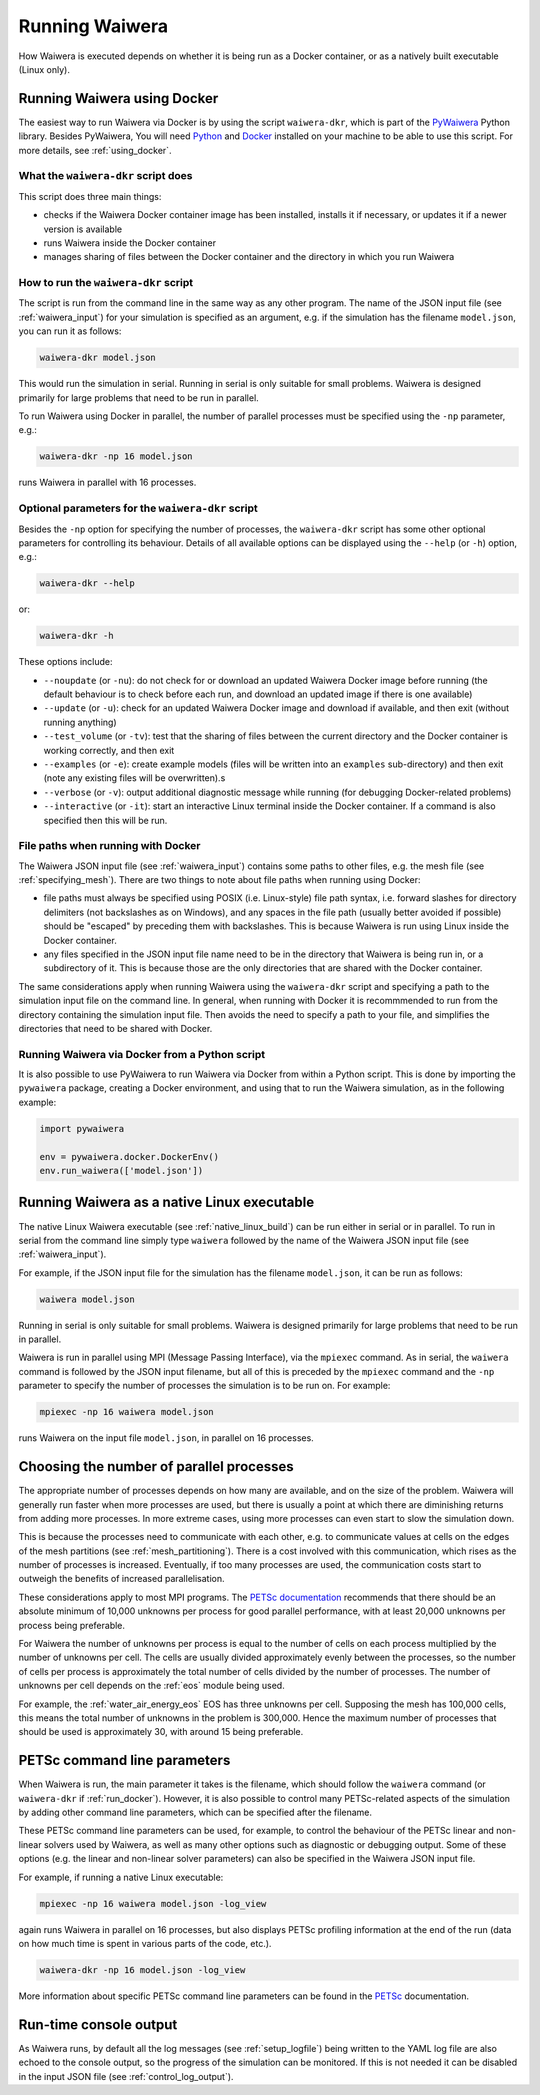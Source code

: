 .. index:: Waiwera; running, running; Waiwera

***************
Running Waiwera
***************

How Waiwera is executed depends on whether it is being run as a Docker container, or as a natively built executable (Linux only).

.. index:: running; Docker, Docker; running, PyWaiwera; waiwera-dkr
.. _run_docker:

Running Waiwera using Docker
============================

The easiest way to run Waiwera via Docker is by using the script ``waiwera-dkr``, which is part of the `PyWaiwera <https://pypi.org/project/pywaiwera>`_ Python library.  Besides PyWaiwera, You will need `Python <https://www.python.org/>`_ and `Docker <https://www.docker.com/>`_ installed on your machine to be able to use this script. For more details, see :ref:`using_docker`.

What the ``waiwera-dkr`` script does
---------------------------------------

This script does three main things:

- checks if the Waiwera Docker container image has been installed, installs it if necessary, or updates it if a newer version is available
- runs Waiwera inside the Docker container
- manages sharing of files between the Docker container and the directory in which you run Waiwera

How to run the ``waiwera-dkr`` script
----------------------------------------

The script is run from the command line in the same way as any other program. The name of the JSON input file (see :ref:`waiwera_input`) for your simulation is specified as an argument, e.g. if the simulation has the filename ``model.json``, you can run it as follows:

.. code-block:: bash

   waiwera-dkr model.json

This would run the simulation in serial. Running in serial is only suitable for small problems. Waiwera is designed primarily for large problems that need to be run in parallel.

.. index:: running; number of processes

To run Waiwera using Docker in parallel, the number of parallel processes must be specified using the ``-np`` parameter, e.g.:

.. code-block:: bash

   waiwera-dkr -np 16 model.json

runs Waiwera in parallel with 16 processes.

.. index:: Docker; options

Optional parameters for the ``waiwera-dkr`` script
-----------------------------------------------------

Besides the ``-np`` option for specifying the number of processes, the ``waiwera-dkr`` script has some other optional parameters for controlling its behaviour. Details of all available options can be displayed using the ``--help`` (or ``-h``) option, e.g.:

.. code-block:: bash

   waiwera-dkr --help

or:

.. code-block:: bash

   waiwera-dkr -h

These options include:

- ``--noupdate`` (or ``-nu``): do not check for or download an updated Waiwera Docker image before running (the default behaviour is to check before each run, and download an updated image if there is one available)
- ``--update`` (or ``-u``): check for an updated Waiwera Docker image and download if available, and then exit (without running anything)
- ``--test_volume`` (or ``-tv``): test that the sharing of files between the current directory and the Docker container is working correctly, and then exit
- ``--examples`` (or ``-e``): create example models (files will be written into an ``examples`` sub-directory) and then exit (note any existing files will be overwritten).s
- ``--verbose`` (or ``-v``): output additional diagnostic message while running (for debugging Docker-related problems)
- ``--interactive`` (or ``-it``): start an interactive Linux terminal inside the Docker container. If a command is also specified then this will be run.

.. index:: Docker; file paths

File paths when running with Docker
-----------------------------------

The Waiwera JSON input file (see :ref:`waiwera_input`) contains some paths to other files, e.g. the mesh file (see :ref:`specifying_mesh`). There are two things to note about file paths when running using Docker:

- file paths must always be specified using POSIX (i.e. Linux-style) file path syntax, i.e. forward slashes for directory delimiters (not backslashes as on Windows), and any spaces in the file path (usually better avoided if possible) should be "escaped" by preceding them with backslashes. This is because Waiwera is run using Linux inside the Docker container.
- any files specified in the JSON input file name need to be in the directory that Waiwera is being run in, or a subdirectory of it. This is because those are the only directories that are shared with the Docker container.

The same considerations apply when running Waiwera using the ``waiwera-dkr`` script and specifying a path to the simulation input file on the command line. In general, when running with Docker it is recommmended to run from the directory containing the simulation input file. Then avoids the need to specify a path to your file, and simplifies the directories that need to be shared with Docker.

.. index:: Docker; Python

Running Waiwera via Docker from a Python script
-----------------------------------------------

It is also possible to use PyWaiwera to run Waiwera via Docker from
within a Python script. This is done by importing the ``pywaiwera``
package, creating a Docker environment, and using that to run the
Waiwera simulation, as in the following example:

.. code-block:: python

   import pywaiwera

   env = pywaiwera.docker.DockerEnv()
   env.run_waiwera(['model.json'])

.. index:: running; native Linux executable
.. _run_native:

Running Waiwera as a native Linux executable
============================================

The native Linux Waiwera executable (see :ref:`native_linux_build`) can be run either in serial or in parallel. To run in serial from the command line simply type ``waiwera`` followed by the name of the Waiwera JSON input file (see :ref:`waiwera_input`).

For example, if the JSON input file for the simulation has the filename ``model.json``, it can be run as follows:

.. code-block:: bash

   waiwera model.json

Running in serial is only suitable for small problems. Waiwera is designed primarily for large problems that need to be run in parallel.

Waiwera is run in parallel using MPI (Message Passing Interface), via the ``mpiexec`` command. As in serial, the ``waiwera`` command is followed by the JSON input filename, but all of this is preceded by the ``mpiexec`` command and the ``-np`` parameter to specify the number of processes the simulation is to be run on. For example:

.. code-block:: bash

   mpiexec -np 16 waiwera model.json

runs Waiwera on the input file ``model.json``, in parallel on 16 processes.

.. index:: running; number of processes

Choosing the number of parallel processes
=========================================

The appropriate number of processes depends on how many are available, and on the size of the problem. Waiwera will generally run faster when more processes are used, but there is usually a point at which there are diminishing returns from adding more processes. In more extreme cases, using more processes can even start to slow the simulation down.

This is because the processes need to communicate with each other, e.g. to communicate values at cells on the edges of the mesh partitions (see :ref:`mesh_partitioning`). There is a cost involved with this communication, which rises as the number of processes is increased. Eventually, if too many processes are used, the communication costs start to outweigh the benefits of increased parallelisation.

These considerations apply to most MPI programs. The `PETSc documentation <https://www.mcs.anl.gov/petsc/petsc-dev/docs/faq.html>`_ recommends that there should be an absolute minimum of 10,000 unknowns per process for good parallel performance, with at least 20,000 unknowns per process being preferable.

For Waiwera the number of unknowns per process is equal to the number of cells on each process multiplied by the number of unknowns per cell. The cells are usually divided approximately evenly between the processes, so the number of cells per process is approximately the total number of cells divided by the number of processes. The number of unknowns per cell depends on the :ref:`eos` module being used.

For example, the :ref:`water_air_energy_eos` EOS has three unknowns per cell. Supposing the mesh has 100,000 cells, this means the total number of unknowns in the problem is 300,000. Hence the maximum number of processes that should be used is approximately 30, with around 15 being preferable.

.. index:: running; parameters
.. _petsc_command_line_parameters:

PETSc command line parameters
=============================

When Waiwera is run, the main parameter it takes is the filename, which should follow the ``waiwera`` command (or ``waiwera-dkr`` if :ref:`run_docker`). However, it is also possible to control many PETSc-related aspects of the simulation by adding other command line parameters, which can be specified after the filename.

These PETSc command line parameters can be used, for example, to control the behaviour of the PETSc linear and non-linear solvers used by Waiwera, as well as many other options such as diagnostic or debugging output. Some of these options (e.g. the linear and non-linear solver parameters) can also be specified in the Waiwera JSON input file.

For example, if running a native Linux executable:

.. code-block:: bash

   mpiexec -np 16 waiwera model.json -log_view

again runs Waiwera in parallel on 16 processes, but also displays PETSc profiling information at the end of the run (data on how much time is spent in various parts of the code, etc.).

..
   TODO: how to do this when running with Docker

.. code-block:: bash

   waiwera-dkr -np 16 model.json -log_view

More information about specific PETSc command line parameters can be found in the `PETSc <https://www.mcs.anl.gov/petsc/>`_ documentation.

Run-time console output
=======================

As Waiwera runs, by default all the log messages (see :ref:`setup_logfile`) being written to the YAML log file are also echoed to the console output, so the progress of the simulation can be monitored. If this is not needed it can be disabled in the input JSON file (see :ref:`control_log_output`).
